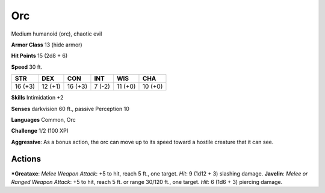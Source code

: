 Orc  
-------------------------------------------------------------


Medium humanoid (orc), chaotic evil

**Armor Class** 13 (hide armor)

**Hit Points** 15 (2d8 + 6)

**Speed** 30 ft.

+-----------+-----------+-----------+----------+-----------+-----------+
| STR       | DEX       | CON       | INT      | WIS       | CHA       |
+===========+===========+===========+==========+===========+===========+
| 16 (+3)   | 12 (+1)   | 16 (+3)   | 7 (-2)   | 11 (+0)   | 10 (+0)   |
+-----------+-----------+-----------+----------+-----------+-----------+

**Skills** Intimidation +2

**Senses** darkvision 60 ft., passive Perception 10

**Languages** Common, Orc

**Challenge** 1/2 (100 XP)

**Aggressive**: As a bonus action, the orc can move up to its speed
toward a hostile creature that it can see.

Actions
~~~~~~~~~~~~~~~~~~~~~~~~~~~~~~

***Greataxe**: *Melee Weapon Attack*: +5 to hit, reach 5 ft., one target.
*Hit*: 9 (1d12 + 3) slashing damage. **Javelin**: *Melee or Ranged
Weapon Attack*: +5 to hit, reach 5 ft. or range 30/120 ft., one target.
*Hit*: 6 (1d6 + 3) piercing damage.

